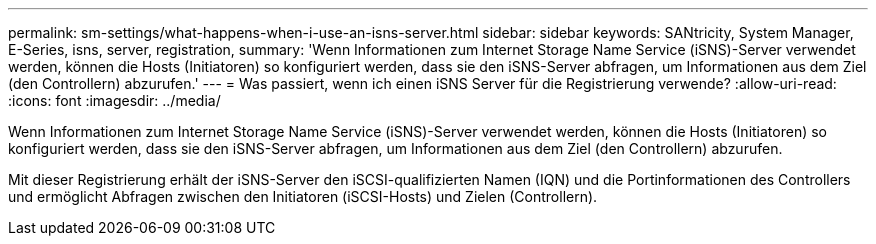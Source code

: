 ---
permalink: sm-settings/what-happens-when-i-use-an-isns-server.html 
sidebar: sidebar 
keywords: SANtricity, System Manager, E-Series, isns, server, registration, 
summary: 'Wenn Informationen zum Internet Storage Name Service (iSNS)-Server verwendet werden, können die Hosts (Initiatoren) so konfiguriert werden, dass sie den iSNS-Server abfragen, um Informationen aus dem Ziel (den Controllern) abzurufen.' 
---
= Was passiert, wenn ich einen iSNS Server für die Registrierung verwende?
:allow-uri-read: 
:icons: font
:imagesdir: ../media/


[role="lead"]
Wenn Informationen zum Internet Storage Name Service (iSNS)-Server verwendet werden, können die Hosts (Initiatoren) so konfiguriert werden, dass sie den iSNS-Server abfragen, um Informationen aus dem Ziel (den Controllern) abzurufen.

Mit dieser Registrierung erhält der iSNS-Server den iSCSI-qualifizierten Namen (IQN) und die Portinformationen des Controllers und ermöglicht Abfragen zwischen den Initiatoren (iSCSI-Hosts) und Zielen (Controllern).
